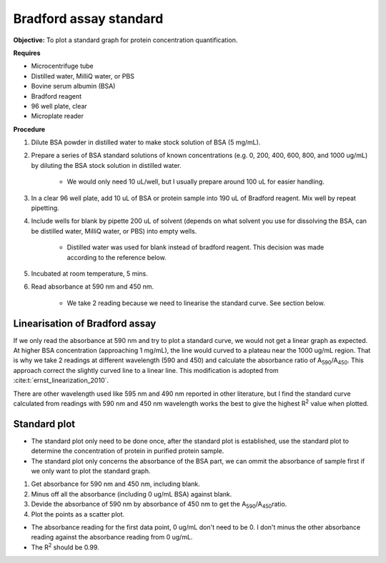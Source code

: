 .. _bradford std:

Bradford assay standard 
=======================

**Objective:** To plot a standard graph for protein concentration quantification.

**Requires**

* Microcentrifuge tube
* Distilled water, MilliQ water, or PBS
* Bovine serum albumin (BSA)
* Bradford reagent 
* 96 well plate, clear
* Microplate reader 
  
**Procedure**

#. Dilute BSA powder in distilled water to make stock solution of BSA (5 mg/mL). 
#. Prepare a series of BSA standard solutions of known concentrations (e.g. 0, 200, 400, 600, 800, and 1000 ug/mL) by diluting the BSA stock solution in distilled water.

    * We would only need 10 uL/well, but I usually prepare around 100 uL for easier handling. 

#. In a clear 96 well plate, add 10 uL of BSA or protein sample into 190 uL of Bradford reagent. Mix well by repeat pipetting. 
#. Include wells for blank by pipette 200 uL of solvent (depends on what solvent you use for dissolving the BSA, can be distilled water, MilliQ water, or PBS) into empty wells. 

    * Distilled water was used for blank instead of bradford reagent. This decision was made according to the reference below.  

#. Incubated at room temperature, 5 mins.
#. Read absorbance at 590 nm and 450 nm. 

    * We take 2 reading because we need to linearise the standard curve. See section below.  

Linearisation of Bradford assay 
-------------------------------

If we only read the absorbance at 590 nm and try to plot a standard curve, we would not get a linear graph as expected. At higher BSA concentration (approaching 1 mg/mL), the line would curved to a plateau near the 1000 ug/mL region. That is why we take 2 readings at different wavelength (590 and 450) and calculate the absorbance ratio of A\ :sub:`590`\ /A\ :sub:`450`\ . This approach correct the slightly curved line to a linear line. This modification is adopted from :cite:t:`ernst_linearization_2010`.

There are other wavelength used like 595 nm and 490 nm reported in other literature, but I find the standard curve calculated from readings with 590 nm and 450 nm wavelength works the best to give the highest R\ :sup:`2` value when plotted. 

Standard plot
-------------

* The standard plot only need to be done once, after the standard plot is established, use the standard plot to determine the concentration of protein in purified protein sample. 
* The standard plot only concerns the absorbance of the BSA part, we can ommit the absorbance of sample first if we only want to plot the standard graph. 

#. Get absorbance for 590 nm and 450 nm, including blank. 
#. Minus off all the absorbance (including 0 ug/mL BSA) against blank. 
#. Devide the absorbance of 590 nm by absorbance of 450 nm to get the A\ :sub:`590`\ /A\ :sub:`450`\ ratio. 
#. Plot the points as a scatter plot. 

* The absorbance reading for the first data point, 0 ug/mL don't need to be 0. I don't minus the other absorbance reading against the absorbance reading from 0 ug/mL.
* The R\ :sup:`2` should be 0.99.  